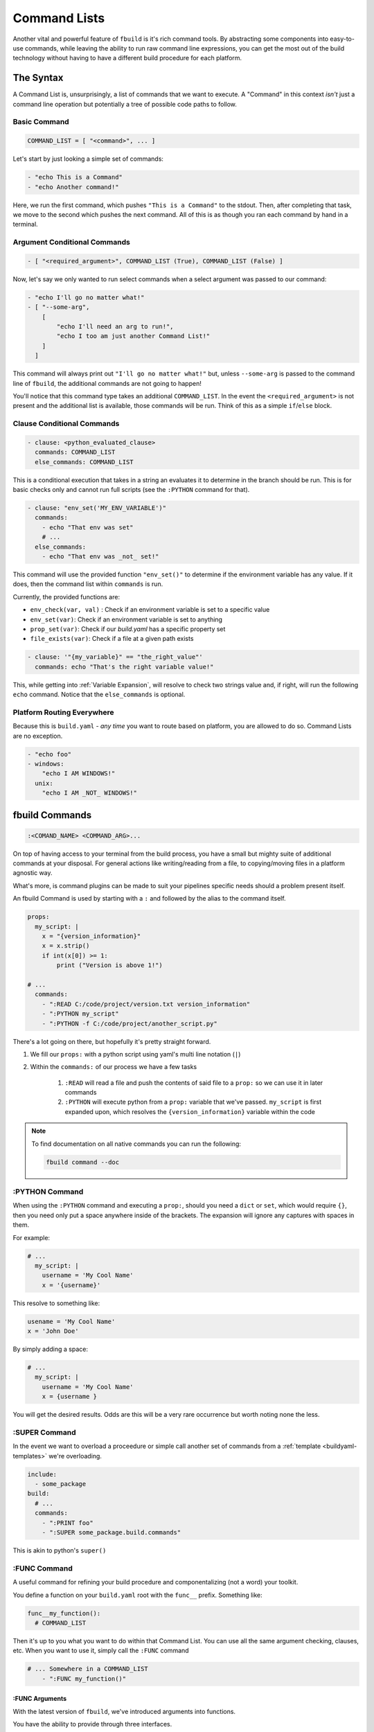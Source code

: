 *************
Command Lists
*************

Another vital and powerful feature of ``fbuild`` is it's rich command tools. By abstracting some components into easy-to-use commands, while leaving the ability to run raw command line expressions, you can get the most out of the build technology without having to have a different build procedure for each platform.

The Syntax
==========

A Command List is, unsurprisingly, a list of commands that we want to execute. A "Command" in this context *isn't* just a command line operation but potentially a tree of possible code paths to follow.

Basic Command
-------------

.. code-block:: none

  COMMAND_LIST = [ "<command>", ... ]

Let's start by just looking a simple set of commands:

.. code-block:: yaml

  - "echo This is a Command"
  - "echo Another command!"

Here, we run the first command, which pushes ``"This is a Command"`` to the stdout. Then, after completing that task, we move to the second which pushes the next command. All of this is as though you ran each command by hand in a terminal.

Argument Conditional Commands
-----------------------------

.. code-block:: none

  - [ "<required_argument>", COMMAND_LIST (True), COMMAND_LIST (False) ]

Now, let's say we only wanted to run select commands when a select argument was passed to our command:

.. code-block:: yaml

  - "echo I'll go no matter what!"
  - [ "--some-arg",
      [
          "echo I'll need an arg to run!",
          "echo I too am just another Command List!"
      ]
    ]

This command will always print out ``"I'll go no matter what!"`` but, unless ``--some-arg`` is passed to the command line of ``fbuild``, the additional commands are not going to happen!

You'll notice that this command type takes an additional ``COMMAND_LIST``. In the event the ``<required_argument>`` is not present and the additional list is available, those commands will be run. Think of this as a simple ``if``/``else`` block. 

Clause Conditional Commands
---------------------------

.. code-block:: yaml

  - clause: <python_evaluated_clause>
    commands: COMMAND_LIST
    else_commands: COMMAND_LIST


This is a conditional execution that takes in a string an evaluates it to determine in the branch should be run. This is for basic checks only and cannot run full scripts (see the ``:PYTHON`` command for that).

.. code-block:: yaml

  - clause: "env_set('MY_ENV_VARIABLE')"
    commands:
      - echo "That env was set"
      # ...
    else_commands:
      - echo "That env was _not_ set!"


This command will use the provided function ``"env_set()"`` to determine if the environment variable has any value. If it does, then the command list within ``commands`` is run.

Currently, the provided functions are:

- ``env_check(var, val)`` : Check if an environment variable is set to a specific value
- ``env_set(var)``: Check if an environment variable is set to anything
- ``prop_set(var)``: Check if our `build.yaml` has a specific property set
- ``file_exists(var)``: Check if a file at a given path exists

.. code-block:: yaml

  - clause: '"{my_variable}" == "the_right_value"'
    commands: echo "That's the right variable value!"

This, while getting into :ref:`Variable Expansion`, will resolve to check two strings value and, if right, will run the following ``echo`` command. Notice that the ``else_commands`` is optional.

Platform Routing Everywhere
---------------------------

Because this is ``build.yaml`` - *any* *time* you want to route based on platform, you are allowed to do so. Command Lists are no exception.

.. code-block:: yaml

  - "echo foo"
  - windows:
      "echo I AM WINDOWS!"
    unix:
      "echo I AM _NOT_ WINDOWS!"


fbuild Commands
===============

.. code-block:: shell

  :<COMAND_NAME> <COMMAND_ARG>...


On top of having access to your terminal from the build process, you have a small but mighty suite of additional commands at your disposal. For general actions like writing/reading from a file, to copying/moving files in a platform agnostic way.

What's more, is command plugins can be made to suit your pipelines specific needs should a problem present itself.

An fbuild Command is used by starting with a ``:`` and followed by the alias to the command itself.

.. code-block:: yaml

  props:
    my_script: |
      x = "{version_information}"
      x = x.strip()
      if int(x[0]) >= 1:
          print ("Version is above 1!")

  # ...
    commands:
      - ":READ C:/code/project/version.txt version_information"
      - ":PYTHON my_script"
      - ":PYTHON -f C:/code/project/another_script.py"


There's a lot going on there, but hopefully it's pretty straight forward.

1. We fill our ``props:`` with a python script using yaml's multi line notation (\ ``|``\ )
2. Within the ``commands:`` of our process we have a few tasks

    1. ``:READ`` will read a file and push the contents of said file to a ``prop:`` so we can use it in later commands

    2. ``:PYTHON`` will execute python from a ``prop:`` variable that we've passed. ``my_script`` is first expanded upon, which resolves the ``{version_information}`` variable within the code

.. note::

  To find documentation on all native commands you can run the following:

  .. code-block:: shell

    fbuild command --doc

:PYTHON Command
---------------

When using the ``:PYTHON`` command and executing a ``prop:``, should you need a ``dict`` or ``set``, which would require ``{}``, then you need only put a space anywhere inside of the brackets. The expansion will ignore any captures with spaces in them.

For example:

.. code-block:: yaml

  # ...
    my_script: |
      username = 'My Cool Name'
      x = '{username}'

This resolve to something like:

.. code-block:: python

  usename = 'My Cool Name'
  x = 'John Doe'

By simply adding a space:

.. code-block:: python

  # ...
    my_script: |
      username = 'My Cool Name'
      x = {username }

You will get the desired results. Odds are this will be a very rare occurrence but worth noting none the less.

:SUPER Command
--------------

In the event we want to overload a proceedure or simple call another set of commands from a :ref:`template <buildyaml-templates>` we're overloading.

.. code-block:: yaml

  include:
    - some_package
  build:
    # ...
    commands:
      - ":PRINT foo"
      - ":SUPER some_package.build.commands"

This is akin to python's ``super()``

:FUNC Command
-------------

A useful command for refining your build procedure and componentalizing (not a word) your toolkit.

You define a function on your ``build.yaml`` root with the ``func__`` prefix. Something like:

.. code-block:: yaml

  func__my_function():
    # COMMAND_LIST

Then it's up to you what you want to do within that Command List. You can use all the same argument checking, clauses, etc. When you want to use it, simply call the ``:FUNC`` command

.. code-block:: yaml

  # ... Somewhere in a COMMAND_LIST
      - ":FUNC my_function()"

:FUNC Arguments
^^^^^^^^^^^^^^^

With the latest version of ``fbuild``, we've introduced arguments into functions.

You have the ability to provide through three interfaces.

1. Through ``props:``
    * This is pretty straight forward and allows you to provide different values as needed
2. Through the cli
3. Through the function call itself

For the second/third option, things get really interesting, let's look at an example

.. code-block:: yaml

  func__function_with_args(foo_bar, schmoo):
    - ":PRINT {foo_bar}"
    - ":PRINT {schmoo}"

Now that our function has arguments, we can supply them through the cli with a slight "converted" syntax. This systax simply prepends ``--`` and converts ``_`` to ``-``. For the example above the arguments would look like:

.. code-block:: shell

  ~$> ... --foo-bar the_first_value --schmoo another_value

We also support simply passing the arguments as you would in any other language

.. code-block:: yaml

  #...
  commands:
    - ":SET {some_expansion}/{my_file}.zip blarg"
    - ":SET {some_expansion}/{my_file}.tar.gz blarg_two"
    - ":FUNC function_with_args({blarg}, {blarg_two})" # Will expand and map accordingly

:RETURN Command
---------------

When working with COMMAND_LISTS and functions there may be a scenario where you need to return from the current scope

Comand Expansion (... Notation)
===============================

Occasionally, we have to handle command line arguments in a list fashion however, by default, any expanded varable is considered a single argument (``shlex.split()`` is run on the raw, unexpanded command which holds things like paths together but whitespace out of quote will delimit).

For example:

.. code-block:: yaml

  props:
    some_arguments: '-t foo -vvv --another-arg "blarg bloog"'

  # ...
    commands:
      - "mytool {some_arguments} {my_filename}.foo"

All seems well but when running those commands, the terminal would recieve:

.. code-block:: shell

  ["mytool"] ["-t foo -vvv --another-arg \"blarg bloog\""] ["the_filename.foo"]

No sensible parser would be able to understand that. To help with this, while using a ``COMMAND_LIST``, you can denote that you want to separate via an ``shlex.split()``.

.. code-block:: yaml

  # ...
    commands:
      - "mytool {some_arguments...} {my_filename}.foo"


Which translates to:

.. code-block:: shell

  ["mytool"] ["-t"] ["foo"] ["-vvv"] ["--another-arg"] ["blarg bloog"] ["the_filename.foo"]

Chaining Commands
=================

With all of these concepts, and the power of the ``build.yaml`` including Variable Expansion and Platform Routing we can generate very potent commands to fit our needs.


.. code-block:: yaml

  props:
    real_build_command:
      windows: mymake
      unix: unimake
    make_right_dirs: |
      import os
      for dir_suffix in ["one", "two", "three"]:
          fp = "{build_dir}/build_component_" + dir_suffix
          if not os.path.isdir(fp):
              oa.makedirs(fp)

  # ...

  build:
    type: basic

    pre_build:
      - [ "--clean-start", ":RM -r -f {build_dir}/*" ]
      - ":PYTHON make_right_dirs"

    commands:
      # We always build component one
      - ":CD {build_dir}/build_component_one"
      - "{real_build_command} {source_dir}/component_one/buildfile ."

      - windows:
          # Only build extra components on windows if the environment is set
          - clause: 'env_check("WINDOWS_BUILD_COMP_2", "True")'
            commands:
              - ":CD {build_dir}/build_component_two"
              - "{real_build_command} {source_dir}/component_two/buildfile ."

          - clause: 'env_check("WINDOWS_BUILD_COMP_3", "True")'
            commands:
              - ":CD {build_dir}/build_component_three"
              - "{real_build_command} {source_dir}/component_two/buildfile ."

        unix:
          # Unix doesn't currently build the extra components
          - ":PRINT Unix compatibility coming soon..."

This might look a little intense, but real world situations usually call for some pretty serious build strategies and the ``build.yaml`` is prepared to get the job done.

Creating Custom Commands
========================

``fbuild`` offers an API to expand the native abilities of the the custom commands through the ``_BuildCommand`` interface.

A Simple Example
----------------

.. code-block:: python

  from build.command import _BuildCommand

  class MyExecuteCommand(_BuildCommand):
      alias = 'MY_EXEC' # Command name

      def description(self):
          return "Custom execution protocol for my company"

      def populate_parser(self, parser):
          """
          Populate a argparse.ArgumentParser with the required
          arguments.
          """ 
          parser.add_argument(
              'script',
              help='The file to execute'
          )

          parser.add_argument(
              '-f', '--file',
              action='append',
              help='An output file to push log to'
          )

      def run(self, build_file):
          """
          The actuall execution takes place here.
          All parser arguments are stored in self.data
          """
          script = self.data.script
          if not os.path.exists(script):
              raise RuntimeError('The script "{}" does not exist!'.format(script))

          output_files = self.data.file

          # ... Run the script


This is a watered down command for executing a script and possibly routing it to multiple files. The syntax for this would be slightly different depending on your platform but the command list use of this could be made platform agnostic.

To access this command, you'll have to add the file it's in (e.g. ``~/extra_fbuild_commands/foo.py``) to the environment variable ``FLAUNCH_COMMANDS_PATH``. See :ref:`Set Your Environment` for more.

.. code-block:: yaml

  # Somewhere in a build.yaml
  - ":MY_EXEC {script_location}/my_script.py -f {output_file_a} -f {output_file_b}"

See the :class:`_BuildCommand <build.command._BuildCommand>` for more.

